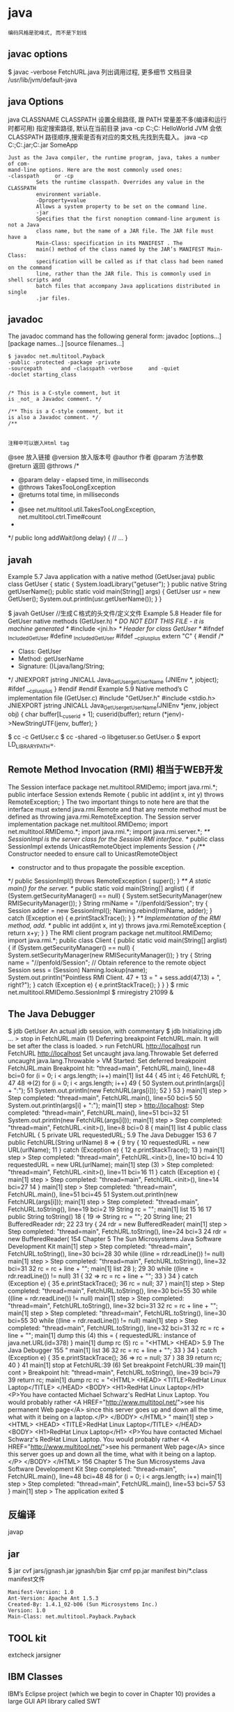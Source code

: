 * java
: 编码风格是驼峰式, 而不是下划线
** javac options
   $ javac -verbose FetchURL.java 列出调用过程, 更多细节
   文档目录 /usr/lib/jvm/default-java
** java Options
  java CLASSNAME
  CLASSPATH 设置全局路径, 跟 PATH 常量差不多(编译和运行时都可用)
  指定搜索路径, 默认在当前目录 java -cp C:\workspace;C:\classes HelloWorld
  JVM 会依 CLASSPATH 路径顺序,搜索是否有对应的类文档,先找到先载入。
  java -cp C:\workspace;C:\lib\abc.jar;C:\lib\xyz.jar SomeApp
#+BEGIN_SRC 
  Just as the Java compiler, the runtime program, java, takes a number of com-
  mand-line options. Here are the most commonly used ones:
  -classpath     or -cp
           Sets the runtime classpath. Overrides any value in the CLASSPATH
           environment variable.
           -Dproperty=value
           Allows a system property to be set on the command line.
           -jar
           Specifies that the first nonoption command-line argument is not a Java
           class name, but the name of a JAR file. The JAR file must have a
           Main-Class: specification in its MANIFEST . The
           main() method of the class named by the JAR’s MANIFEST Main-Class:
           specification will be called as if that class had been named on the command
           line, rather than the JAR file. This is commonly used in shell scripts and
           batch files that accompany Java applications distributed in single
           .jar files.
#+END_SRC
** javadoc
      The javadoc command has the following general form:
      javadoc [options...] [package names...] [source filenames...]
#+BEGIN_SRC 
      $ javadoc net.multitool.Payback
      -public -protected -package -private
      -sourcepath      and -classpath -verbose     and -quiet
      -doclet starting_class


      /* This is a C-style comment, but it
      is _not_ a Javadoc comment. */

      /** This is a C-style comment, but it
      is also a Javadoc comment. */
      /**

#+END_SRC
: 注释中可以嵌入Html tag
@see 放入链接
@version 放入版本号
@author 作者
@param 方法参数
@return 返回
@throws
/*
  * @param delay - elapsed time, in milliseconds
  * @throws TakesTooLongException
  * @returns total time, in milliseconds
  *
  * @see net.multitool.util.TakesTooLongException, net.multitool.ctrl.Time#count
  *
  */
public long
addWait(long delay)
{
    // ...
}
** javah
       Example 5.7 Java application with a native method (GetUser.java)
       public class GetUser {
          static {
             System.loadLibrary("getuser");
          }
          public native String getUserName();
          public static void main(String[] args)
          {
             GetUser usr = new GetUser();
             System.out.println(usr.getUserName());
          }
       }
 
       $ javah GetUser //生成Ｃ格式的头文件/定义文件
    Example 5.8 Header file for GetUser native methods (GetUser.h)
    /* DO NOT EDIT THIS FILE - it is machine generated */
    #include <jni.h>
    /* Header for class GetUser */
    #ifndef _Included_GetUser
    #define _Included_GetUser
    #ifdef __cplusplus
    extern "C" {
    #endif
    /*
      * Class:       GetUser
      * Method:      getUserName
      * Signature: ()Ljava/lang/String;
      */
    JNIEXPORT jstring JNICALL Java_GetUser_getUserName
       (JNIEnv *, jobject);
    #ifdef __cplusplus
    }
    #endif
    #endif
    Example 5.9 Native method’s C implementation file (GetUser.c)
    #include "GetUser.h"
    #include <stdio.h>
    JNIEXPORT jstring JNICALL
    Java_GetUser_getUserName(JNIEnv *jenv, jobject obj)
    {
       char buffer[L_cuserid + 1];
       cuserid(buffer);
       return (*jenv)->NewStringUTF(jenv, buffer);
    }
 
      $ cc -c GetUser.c
       $ cc -shared -o libgetuser.so GetUser.o
       $ export LD_LIBRARY_PATH=.
 
** Remote Method Invocation (RMI) 相当于WEB开发
   The Session interface
        package net.multitool.RMIDemo;
        import java.rmi.*;
        public interface Session extends Remote {
           public int add(int x, int y) throws RemoteException;
        }
        The two important things to note here are that the interface must extend
        java.rmi.Remote and that any remote method must be defined as throwing
        java.rmi.RemoteException. 
The Session server implementation
        package net.multitool.RMIDemo;
        import net.multitool.RMIDemo.*;
        import java.rmi.*;
        import java.rmi.server.*;
        /** SessionImpl is the server class for the Session RMI interface.
          */
        public class
        SessionImpl
           extends UnicastRemoteObject
           implements Session
        {
           /** Constructor needed to ensure call to UnicastRemoteObject
             * constructor and to thus propagate the possible exception.
             */
           public SessionImpl() throws RemoteException {
              super();
           }
           /** A static main() for the server. */
           public static void main(String[] arglist)
           {
              if (System.getSecurityManager() == null) {
                System.setSecurityManager(new RMISecurityManager());
              }
              String rmiName = "//penfold/Session";
              try {
                Session adder = new SessionImpl();
                Naming.rebind(rmiName, adder);
              } catch (Exception e) {
                e.printStackTrace();
              }
           }
           /** Implementation of the RMI method, add. */
           public int add(int x, int y) throws java.rmi.RemoteException
           {
              return x+y;
           }
        }
       The RMI client program
        package net.multitool.RMIDemo;
        import java.rmi.*;
        public class Client {
           public static void main(String[] arglist) {
             if (System.getSecurityManager() == null) {
                System.setSecurityManager(new RMISecurityManager());
             }
             try {
                String name = "//penfold/Session";
                // Obtain reference to the remote object
                Session sess = (Session) Naming.lookup(name);
                System.out.println("Pointless RMI Client. 47 + 13 = " +
                                          sess.add(47,13) + ", right?");
             } catch (Exception e) {
                e.printStackTrace();
             }
           }
        }
 $ rmic net.multitool.RMIDemo.SessionImpl
 $ rmiregistry 21099 &
 
** The Java Debugger  
   $ jdb GetUser
   An actual jdb session, with commentary
   $ jdb
   Initializing jdb ...
   > stop in FetchURL.main (1)
   Deferring breakpoint FetchURL.main.
   It will be set after the class is loaded.
   > run FetchURL http://localhost
   run FetchURL http://localhost
   Set uncaught java.lang.Throwable
   Set deferred uncaught java.lang.Throwable
   >
   VM Started: Set deferred breakpoint FetchURL.main
   Breakpoint hit: "thread=main", FetchURL.main(), line=48 bci=0
   for (i = 0; i < args.length; i++)
   main[1] list
44         {
45           int i;
46           FetchURL f;
47
48 =>(2)       for (i = 0; i < args.length; i++)
49           {
50               System.out.println(args[i] + ":");
51               System.out.println(new FetchURL(args[i]));
52           }
53         }
main[1] step
>
Step completed: "thread=main", FetchURL.main(), line=50 bci=5
50               System.out.println(args[i] + ":");
main[1] step
> http://localhost:
Step completed: "thread=main", FetchURL.main(), line=51 bci=32
51               System.out.println(new FetchURL(args[i]));
main[1] step
>
Step completed: "thread=main", FetchURL.<init>(), line=8 bci=0
8        {
main[1] list
4     public class FetchURL {
5        private URL requestedURL;
5.9  The Java Debugger                                            153
6
7         public FetchURL(String urlName)
8 =>      {
9             try {
10                requestedURL = new URL(urlName);
11             } catch (Exception e) {
12                e.printStackTrace();
13             }
main[1] step
>
Step completed: "thread=main", FetchURL.<init>(), line=10 bci=4
10                requestedURL = new URL(urlName);
main[1] step (3)
>
Step completed: "thread=main", FetchURL.<init>(), line=11 bci=16
11             } catch (Exception e) {
main[1] step
>
Step completed: "thread=main", FetchURL.<init>(), line=14 bci=27
14          }
main[1] step
>
Step completed: "thread=main", FetchURL.main(), line=51 bci=45
51                System.out.println(new FetchURL(args[i]));
main[1] step
>
Step completed: "thread=main", FetchURL.toString(), line=19 bci=2
19             String rc = "";
main[1] list
15
16
17          public String toString()
18          {
19 =>          String rc = "";
20             String line;
21             BufferedReader rdr;
22
23             try {
24                rdr = new BufferedReader(
main[1] step
>
Step completed: "thread=main", FetchURL.toString(), line=24 bci=3
24                rdr = new BufferedReader(
154                      Chapter 5 The Sun Microsystems Java Software Development Kit
main[1] step
>
Step completed: "thread=main", FetchURL.toString(), line=30 bci=28
30              while ((line = rdr.readLine()) != null)
main[1] step
>
Step completed: "thread=main", FetchURL.toString(), line=32 bci=31
32                 rc = rc + line + "\n";
main[1] list
28              );
29
30              while ((line = rdr.readLine()) != null)
31              {
32 =>              rc = rc + line + "\n";
33              }
34           } catch (Exception e) {
35              e.printStackTrace();
36              rc = null;
37           }
main[1] step
>
Step completed: "thread=main", FetchURL.toString(), line=30 bci=55
30              while ((line = rdr.readLine()) != null)
main[1] step
>
Step completed: "thread=main", FetchURL.toString(), line=32 bci=31
32                 rc = rc + line + "\n";
main[1] step
>
Step completed: "thread=main", FetchURL.toString(), line=30 bci=55
30              while ((line = rdr.readLine()) != null)
main[1] step
>
Step completed: "thread=main", FetchURL.toString(), line=32 bci=31
32                 rc = rc + line + "\n";
main[1] dump this (4)
  this = {
     requestedURL: instance of java.net.URL(id=378)
}
main[1] dump rc     (5)
   rc = "<HTML>
           <HEAD>
5.9  The Java Debugger                                                      155
"
main[1] list 36
32                   rc = rc + line + "\n";
33                }
34             } catch (Exception e) {
35                e.printStackTrace();
36 =>             rc = null;
37             }
38
39             return rc;
40         }
41
main[1] stop at FetchURL:39        (6)
Set breakpoint FetchURL:39
main[1] cont
>
Breakpoint hit: "thread=main", FetchURL.toString(), line=39 bci=79
39             return rc;
main[1] dump rc
   rc = "<HTML>
             <HEAD>
               <TITLE>RedHat Linux Laptop</TITLE>
             </HEAD>
             <BODY>
               <H1>RedHat Linux Laptop</H1>
               <P>You have contacted Michael Schwarz's RedHat Linux Laptop.
               You would probably rather
               <A HREF="http://www.multitool.net/">see his permanent Web
               page</A> since this server goes up and down all the time, what
               with it being on a laptop.</P>
             </BODY>
          </HTML>
"
main[1] step
> <HTML>
     <HEAD>
       <TITLE>RedHat Linux Laptop</TITLE>
     </HEAD>
     <BODY>
       <H1>RedHat Linux Laptop</H1>
       <P>You have contacted Michael Schwarz's RedHat Linux Laptop.
       You would probably rather
       <A HREF="http://www.multitool.net/">see his permanent Web
       page</A> since this server goes up and down all the time, what
       with it being on a laptop.</P>
     </BODY>
   </HTML>
156                             Chapter 5    The Sun Microsystems Java Software Development Kit
Step completed: "thread=main", FetchURL.main(), line=48 bci=48
48              for (i = 0; i < args.length; i++)
main[1] step
>
Step completed: "thread=main", FetchURL.main(), line=53 bci=57
53          }
main[1] step
>
The application exited
$
** 反编译
   javap
** jar
   $ jar cvf jars/jgnash.jar jgnash/bin
$jar cmf pp.jar manifest bin/*.class
   manifest文件
#+BEGIN_SRC 
   Manifest-Version: 1.0
   Ant-Version: Apache Ant 1.5.3
   Created-By: 1.4.1_02-b06 (Sun Microsystems Inc.)
   Version: 1.0
   Main-Class: net.multitool.Payback.Payback
#+END_SRC
 
** TOOL kit
   extcheck
jarsigner
** IBM Classes
      IBM’s Eclipse project (which we begin to cover in Chapter 10) provides a large
      GUI API library called SWT  
** The GNU Compiler for Java
    (gcj)
    The GNU Compiler for Java provides a native binary compiler for Java code.
    gcj [options...] [codefile...] [@listfile...] [libraryfile...]
  : The GNU Compiler for Java (gcj) does not fully support the AWT or Swing GUIs
** build tool
  Ant:(蚂蚁) make 对java的局限
  The ANT_HOME environment variable should be set
  JAVA_HOME 也要设定
  build.xml
  <?xml version="1.0"?>
  A buildfile must contain exactly one project tag.
  The project tag contains three attributes:
  ::project::
  name The name of the project.
  default The default target (see next section).
  basedir
  ::project::
  :target:
  srcdir Location of the Java source files.
  destdir Location to store the class files.
  includes
  excludes
  classpath The classpath to use.
  sourcepath
  classpathref The classpath to use, given as a reference to a path defined elsewhere.
  extdirs Location of installed extensions.
  nowarn defaults to off (i.e., warnings are shown).
  debug
  debuglevel
  optimize
  deprecation
  verbose
  depend
  :target:

** IDE
netbean
eclipse
** 项目
   •  Requirements gathering
   •  Use case specification
   •  Class discovery and problem domain decomposition
   •  Technical requirements specification (architecturing)
          •  Testing
          •  Code and release management
          •  Production and operations support
          •  Bug and enhancement tracking

** Swing 
#+BEGIN_SRC java
import java.awt.*;
import javax.swing.*;
public class hw
{
    public static void main(String[] args)
    {
        //Create the top-level container
        JFrame frame = new JFrame();
        JLabel hi = new JLabel("Hello, world.");
        frame.getContentPane().add(hi, BorderLayout.CENTER);
        frame.setDefaultCloseOperation(JFrame.EXIT_ON_CLOSE);
        frame.pack(); // kicks the UI into action
        frame.setVisible(true);
    } // main
} // class hw
#+END_SRC
** SERVLET
   • Write a Java class that extends HttpServlet
   • In that class, write the following methods:
   • init()
   • destroy()
   • doGet() and/or doPost()
#+BEGIN_SRC java
   //Example 18.1 A “Hello, world” servlet
    /*
    * HiServlet.java
    */
    package net.multitool.servlet;
    import javax.servlet.*;
    import javax.servlet.http.*;
    /**
      * Simple Servlet that generates a page of HTML
      */
    public class HiServlet extends HttpServlet
    {
       /**
         * Think of this as the constructor for the servlet.
         * We need do nothing for our example,
         * but we should call our parent object.
         */
       public void init(ServletConfig config)
       throws ServletException
       {
          super.init(config);
       } // init
       /**
       * Called when the Web server is shutting down
       * or wants to shut down this particular servlet.
       * We need do nothing.
       */
       public void destroy()
       {
       } // destroy
       /**
         * Handles the HTTP GET method.
         * @param request servlet request
         * @param response servlet response
         */
         protected void doGet(HttpServletRequest request, HttpServletResponse response)
         throws ServletException, java.io.IOException
         {
         doBoth(request, response);
         } // doGet
         /**
           * Handles the HTTP POST method.
           * @param request servlet request
           * @param response servlet response
           */
         protected void doPost(HttpServletRequest request, HttpServletResponse response)
            throws ServletException, java.io.IOException
         {
         doBoth(request, response);
         } // doPost
         /**
           * Requests for both HTTP GET and POST methods come here,
           * because we're not doing anything different
           * between the two request types. This way we need only one
           * version of the code that does the real work.
           * @param request servlet request
           * @param response servlet response
           */
         protected void doBoth(HttpServletRequest request, HttpServletResponse response)
            throws ServletException, java.io.IOException
         {
         java.io.PrintWriter out = response.getWriter();
            response.setContentType("text/html");
            /* output our page of html */
            out.println("<html>");
            out.println("<head>");
            out.println("<title>A Java Servlet</title>");
            out.println("</head>");
            out.println("<body>");
            out.println("Hello, world.");
            out.println("</body>");
            out.println("</html>");
            out.close();
         } // doBoth
         /**
         * Returns a short description of the servlet.
         */
         public String getServletInfo()
         {
          return "Very Simple Servlet";
          } // getServletInfo()
          } // class HiServlet
 

#+END_SRC
** JSP
#+BEGIN_SRC jsp
<table border=1 width=50%>
      <tr>
      <th>Account</th>
      <th>Owner</th>
      <th>Value</th>
      </tr>
      <% // for each subaccount:
         for (Iterator actit = acct.getAllSubs(); actit.hasNext(); ) {
           Account suba = (Account) actit.next();
           %>
           <tr>
           <td><a href="BPControl?name=<%= suba.getName() %>&func=cd">
           <%= suba.getName() %>
           </a></td>
           <td>albing</td>
           <td>
           <%= suba.getTotal().toString() %>
           </td>
           </tr>
      <%
       } // next acct
      %>
      </table>
#+END_SRC
** 语言特性
   完全面向对象
   文件名要同公开类的类名相同, 一个文件只能有一个公开类
   公开方法 public static void main(String[] args)
   申明常量 final
   严格浮点计算 strictfp
   boolean 不能强制转换，但可以 int castb=b?1:0;
   类和对象
   package and import
   java.lang 会默认import
          原始码文档或位码文档都可以使用 JAR 文档封装,在“命令提示符”模式下,可以使用 JDK 的 jar 工具程序来制作 JAR 文档。可以参考以下文件:
** 库
   import static java.lang.Math.*; 
   Math.pow(2, 3)次方
   String类是一个类库实现
   S.equals(SS)
   equalsIgnoreCase
   import java.util.*; 
   new Scanner(System.in)
   nextLine, nextInt()
   System.out.print()
** ERROR
** Date
   Date类是以 UTC 为时间纪元 为状态设定的.
Date类对日期的处理有局限, 如不能表示中国的农历等日期
so, 类库实现者 将保存时间 与 给时间点命名分开. 一个 Date 类, 一个 GregorianCalendar 类
* Java
  Java 世界中对 异常, 并发, Internet 敏感  
  名字空间:设计成反写域名 com.xx
  引用其他的类:import
  静态方法, 静态数据
  对象之间 = 相当与引用的赋值, 而不是对象的拷贝
  float f=1e-43f;  默认是double型, 要用f转换一下
  无符号右移 >>>
  没有sizeof(), 因为所有数据类型在不同类型机器上都是相同的
  compound assignment
  构造器的重载可以用this([param])

* Jdee manual
** Completing Method and Field Names
The JDEE provides commands that can complete an incomplete field or
method name.  All the methods determine the set of possible completions
for an incomplete field or method name at point.  They differ in how
they present the completions to you for selection.  The commands
include:

‘jdee-complete-in-line’
     This command uses the first completion that it finds to complete
     the method or field name at point.  If multiple completions exist,
     it allows you to cycle through the completions, each completion
     replacing the previous in the source buffer.

‘jdee-complete-menu’
     This command displays a menu of possible completions for the
     incomplete method or field name at point.  It enters the completion
     that you select in the source buffer.

‘jdee-complete-minibuf’
     This command uses the minibuffer to display possible completions
     for the incomplete method or field name at point.  The command
     enters the completion that you select in the source buffer.  See
     Using Minibuffer-Based Completion for more information.

‘jdee-complete’
     This is the JDEE’s user-definable "standard" completion command.
     It delegates completion to one of the JDEE’s other completion
     commands (jdee-complete-menu by default) or to a custom completion
     function that you specify  The ‘jdee-complete’ command is bound by
     default to the key combination ‘C-c C-v C-.’.  If you prefer
     another binding, use the customization variable ‘jdee-key-bindings’
     to change the binding.

   The JDEE’s field and method completion commands use the Beanshell to
run Java code that in turn uses Java’s reflection (class introspection)
capability to determine the fields and methods defined for the class of
object at point.  The commands start the Beanshell if it is not running.
This can cause a noticeable delay in completion the first time it is
used in a session.  The response can also be slow for classes containing
many methods and fields.

   Completion works only for compiled classes that reside in the
classpath defined by ‘jdee-global-classpath’, if set, otherwise by the
‘CLASSPATH’ environment variable when the Beanshell starts.  Thus, if
the JDEE is unable to complete a method or field, make sure that the
class that defines the field or method is compiled and exists on the
classpath defined by ‘jdee-global-classpath’, if set, otherwise by the
‘CLASSPATH’ environment variable.

   The JDEE completion commands work for all of the following cases:

   • objects referenced by variables declared in the current buffer

   • static fields and methods

   • fields and methods of objects defined by the current class and its
     parent

* eclim Key bindings
** Java-mode
*** Project management

| Key Binding | Description                    |
|-------------+--------------------------------|
| ~SPC m p b~ | Build project                  |
| ~SPC m p c~ | Create project                 |
| ~SPC m p d~ | Delete project                 |
| ~SPC m p g~ | Open file in current project   |
| ~SPC m p i~ | Import project                 |
| ~SPC m p j~ | Information about project      |
| ~SPC m p k~ | Close project                  |
| ~SPC m p o~ | Open project                   |
| ~SPC m p p~ | Open project management buffer |
| ~SPC m p u~ | Update project                 |

*** Eclimd

| Key Binding | Description  |
|-------------+--------------|
| ~SPC m d s~ | Start daemon |
| ~SPC m d k~ | Stop daemon  |

*** Maven

| Key Binding | Description                    |
|-------------+--------------------------------|
| ~SPC m m i~ | Run maven clean install        |
| ~SPC m m I~ | Run maven install              |
| ~SPC m m p~ | Run one already goal from list |
| ~SPC m m r~ | Run maven goals                |
| ~SPC m m R~ | Run one maven goal             |
| ~SPC m m t~ | Run maven test                 |

*** Goto

| Key Binding | Description                                 |
|-------------+---------------------------------------------|
| ~M-​,​~       | jump back from go to declaration/definition |
| ~SPC m g g~ | go to declaration                           |
| ~SPC m g t~ | go to type definition                       |

*** Refactoring

| Key Binding | Description      |
|-------------+------------------|
| ~SPC m r i~ | optimize imports |
| ~SPC m r f~ | Format file      |
| ~SPC m r r~ | Rename symbol    |

*** Documentation, Find

| Key Binding | Description                            |
|-------------+----------------------------------------|
| ~SPC m f f~ | general find in project                |
| ~SPC m h h~ | show documentation for symbol at point |
| ~SPC m h u~ | show usages for symbol at point        |

*** Problems

| Key Binding | Description                                |
|-------------+--------------------------------------------|
| ~SPC m e a~ | set all problems for next/prev action      |
| ~SPC m e b~ | open buffer with problems                  |
| ~SPC m e c~ | show options with problem corrections      |
| ~SPC m e e~ | set only errors for next/prev action       |
| ~SPC m e f~ | set only current file for next/prev action |
| ~SPC m e n~ | go to next problem                         |
| ~SPC m e o~ | open buffer with problems                  |
| ~SPC m e p~ | go to previous problem                     |
| ~SPC m e w~ | set warnings for next/prev action          |

*** Tests

| Key Binding | Description                                                   |
|-------------+---------------------------------------------------------------|
| ~SPC m t t~ | run JUnit tests for current method or current file or project |

** Problems buffer

| Key Binding | Description                         |
|-------------+-------------------------------------|
| ~RET~       | go to problem place                 |
| ~a~         | show all problems                   |
| ~e~         | show only errors                    |
| ~f~         | show problems only for current file |
| ~g~         | refresh problems                    |
| ~q~         | quit                                |
| ~w~         | show only warnings                  |

** Projects buffer
| Key Binding | Description                                |
|-------------+--------------------------------------------|
| ~RET~       | go to current project                      |
| ~c~         | go to problem place                        |
| ~D~         | delete project                             |
| ~g~         | refresh buffer                             |
| ~i~         | info about current project                 |
| ~I~         | import existing project into the workspace |
| ~m~         | mark current project                       |
| ~M~         | mark all projects                          |
| ~N~         | create new project                         |
| ~o~         | open project                               |
| ~p~         | update project                             |
| ~q~         | quit                                       |
| ~R~         | rename current project                     |
| ~u~         | unmark current project                     |
| ~U~         | unmark all projects                        |
* ant
  :LOGBOOK:
  CLOCK: [2017-07-13 四 08:54]--[2017-07-13 四 09:19] =>  0:25
  :END:
  ant - a Java based make tool.

SYNOPSIS
       ant [OPTIONS] [TARGET [TARGET2 [TARGET3] ...]]
条件
#+BEGIN_SRC xml
<condition>
<equals arg1="1.5" arg2="${ant.java.version}">
<!--在指定的classpath路径下是否存在资源 TestTest.class-->
<available resource="TestTest.class">
<classpath refid="all.test.classes" />        
</available>
<!--not 逻辑非  -->
＜not>
<istrue value="true"/>                    
</not>
<!-- istrue isfalse:断言 真 假-->
<istrue value="true"/>     
</condition>
#+END_SRC
DESCRIPTION
Like  make ant is a tool by which projects can be build. But unlike it, ant is based on Java which means it will run on every platform for which a Java Vir‐
       tual Machine is available. This makes it a great tool for building Java software.

       By default it takes information from build.xml which describes the targets.

       -help, -h
              print help on the command line options

       -projecthelp, -p
              print project help information

       -version
              print the version information

       -diagnostics
              print information that might be helpful to diagnose or report problems

       -quiet, -q
              be extra quiet

       -silent, -S
              print nothing but task outputs and build failures

       -verbose, -v
              be extra verbose

       -debug, -d
              print debugging information

       -emacs, -e
              produce logging information without adornments

       -lib <path>
              specifies a path to search for jars and classes

       -logfile <file>
              use the given file to output log to

       -logger <classname>
              use the given class to perform logging

       -listener <classname>
              add an instance of the given class as a project listener

       -noinput
              do not allow interactive input

       -buildfile, -file, -f <file>
              use the given buildfile instead of the default build.xml file. This is the ant equivalent of Makefile

       -D<property>=<value>
              use value for the given property

       -keep-going, -k
              execute all targets that do not depend on failed target(s)

       -propertyfile <name>
              load all properties from file with -D properties taking precedence

       -inputhandler <class>
              the class which will handle input requests

       -find, -s <file>
              search for buildfile towards the root of the filesystem and use it

       -nice <number>
              A niceness value for the main thread: 1 (lowest) to 10 (highest); 5 is the default

       -nouserlib
              Run ant without using the jar files from ${user.home}/.ant/lib

       -noclasspath
              Run ant without using CLASSPATH

       -autoproxy
              Java 5 or later : use the OS proxy settings

       -main <class>
              Override Ant's normal entry point


** ant build.xml
#+BEGIN_SRC xml
<?xml version="1.0" encoding="UTF-8" ?>
<project name="example" default="init" basedir=".">

  <property name="lib.dir" value="lib" />
  <property name="cls.dir" value="class" />
  <property name="src.dir" value="src" />

  <target name="init">
    <mkdir dir="${cls.dir}" />
    <mkdir dir="${lib.dir}" />
  </target> 

  <target name="debug" depends="init">
    <javac srcdir="${src.dir}" destdir="${cls.dir}">
      <classpath>
        <fileset dir="${lib.dir}">
          <include name="**/*.jar" />
        </fileset>
      </classpath>
    </javac>
  </target>

  <target name="clean">
    <delete dir="${cls.dir}" />
  </target>

  <target name="jar" depends="debug">
    <jar destfile="${cls.dir}/example.jar">
    <fileset dir="${cls.dir}"/>
    </jar>
  </target>

</project>
#+END_SRC
* eclim
 1. Getting Started
 2. Creating your first project
 3. Adding project source directories
 4. Writing code in your new project
  Android Users
  Maven Users

  Once you've installed eclim, the next step is to create your first project after which you can then start writing code and
  familiarizing yourself with eclim's features.

  First make sure eclimd is running (see the eclimd docs if you are unsure how to start eclimd).
  Creating your first project

Once you've got eclimd running, open an instance of vim and create your project like so:

Note
: Android Users: the android section below contains additional info regarding the creation of android projects.
: Maven Users: you may refer to the maven section below for an alternate way to create a java project.
** 创建各类工程
:ProjectCreate /path/to/my_project -n java
#+BEGIN_SRC 
This example creates a project with a java nature (-n java), but the same method can be used to create a project for other 
languages by simply changing the nature accordingly:

:ProjectCreate /path/to/my_java_project -n android
:ProjectCreate /path/to/my_c_project -n c
:ProjectCreate /path/to/my_cpp_project -n c++
:ProjectCreate /path/to/my_groovy_project -n groovy
:ProjectCreate /path/to/my_java_project -n java
:ProjectCreate /path/to/my_php_project -n php
:ProjectCreate /path/to/my_python_project -n python
:ProjectCreate /path/to/my_ruby_project -n ruby
:ProjectCreate /path/to/my_scala_project -n scala

The path supplied to the :ProjectCreate command will be the path to the root of your project. This path may or may not exist.
If it does not exist it will be created for you. After you've created your project, there will be a .project file added to
 your project's root along with another file where references to your project's source directories and any third party libraries 
your project uses reside. The name of this file will vary depending on your project's nature, but in all cases eclim will provide 
you with commands to manage this file:

java, android - .classpath file
php, ruby - .buildpath file
c, c++ - .cproject, managed via the :CProjectConfigs command
python - .pydevproject file
Once you've created your project you can use the :ProjectList command to list the available projects and you should see
 your newly created one in the list.


#+END_SRC
** 打开工程
my_project - open   - /path/to/my_project
#+BEGIN_SRC 
The :ProjectList result is in the form of projectName - (open|closed) - /project/root/path. When you create projects,
 the last path element will be used for the project name. If that element contains any spaces, these will be converted to underscores.

#+END_SRC

** 添加工程源目录
Adding project source directories
Before you can start writing code, you will first need to create and register your project's source directories. If you created 
your project from an existing code base, then this step may have been perform automatically for you, but you should validate
 the settings to be sure.

We will use a java project in this example but the steps for other languages are very similar. Please see the 
relevant docs for your language for more details:

java and android
php and ruby
c and c++
python
For the purpose of this example we will assume that you will store your source files at:

** example 如果是java添加类路径
    /path/to/my_project/src/java
    So, given that location, you will need to open the file /path/to/my_project/.classpath in Vim.
    vim /path/to/my_project/.classpath
    To add the source directory simply execute the following
** 配置makefile
:NewSrcEntry src/java
This will add the necessary entry to the end of your .classpath file.
 The contents of this file should now look something like this:
<?xml version="1.0" encoding="UTF-8"?>
<classpath>
<classpathentry kind="con" path="org.eclipse.jdt.launching.JRE_CONTAINER"/>
<classpathentry kind="output" path="bin"/>
<classpathentry kind="src" path="src/java"/>
</classpath>
Now that your source directory is setup, you can proceed to edit java files in that directory and make
use of the java functionality provided by eclim.

** Writing code in your new project
Now that you have a project created, you can start writing code and utilize the features that eclim provides.

Note

Below we'll walk through a trivial java example, but some of the steps apply to all the languages that eclim supports, 
although the command names may differ a bit. For additional docs on working with the language of your choice, please 
see the relevant section of the docs:

c/c++
java
php
python
ruby
etc.
Lets get started writing our first java application using eclim.

First, navigate to your new project's source directory (src/java in this example) and create any necessary package directories:
** example
$ cd /path/to/my_project/src/java
$ mkdir -p org/test/
Then start editing your first java source file:

$ vim org/test/TestMain.java
package org.test;

public class TestMain
{
public static final void main(String[] args)
{

}
}
You can start to use some of the core features now. For example, lets add the following code to the main method 
so we can test eclim's source code validation:

System.
Then save the file and note that an error marker is placed in the left margin of your file and when the cursor is on that line an 
error message is printed at the bottom of your vim window. You can also run :lopen to view all the errors in the file at once.
** 自动完成不成功
Now lets try out code completion. Place your cursor on the '.' of 'System.' and start insert mode in vim using 'a', then follow the example below:

System.<ctrl-x><ctrl-u>             // starts the completion mode
System.<ctrl-n>                     // cycle through the completion suggestions
System.out                          // assuming you chose the 'out' suggestion
System.out.p<ctrl-x><ctrl-u>        // now start completion again
System.out.p<ctrl-n>                // hit <ctrl-n> until you get 'println'
System.out.println(
System.out.println("Hello World");  // finish up the example code.
After saving the file you should have no more validation errors, so now we can run the code like so:

** 生成项目
:Java
After running the :Java command in vim you should now see your output in a new split window.

This only scratches the surface on the number of java features that eclim provides, 
but hopefully this example was enough to get you started.

** Android Users
Creating an android project is the same as creating a regular java project, but you use the android nature instead:

:ProjectCreate /path/to/my_project -n android
This will result in a series of prompts for you to input your project's information:

Note: at any point in this process you can use Ctrl+C to cancel the project creation.

First you will be asked to choose the target android platform. If you have only one platform installed on your system,
 this prompt will be skipped and that platform will be used when creating the project. If you have no platforms installed 
then you will receive an error directing you to install a platform using the Android SDK Manager. If you install a new platform 
you will need to either restart eclipse/eclimd or run the eclim supplied :AndroidReload command.
Next you will be asked to supply a package name (Ex: com.mycompany.myapp).
Then you will need to supply a name for your application.
The next prompt will ask you if you are creating a library project or not. Most likely you are not, so type 'n' here to proceed.
Lastly, if you are not creating a library project, you will be asked whether or not you want to have a new android activity created 
for you and if so, you will be asked for the name of that activity.
Once you've finished supplying the necessary information, your android project will be created. An android project is simply a 
specialized java project, so you can now leverage all the eclim provided java functionality while developing your app.

** Maven Users
Creating your first project with maven can be accomplished using the same method as any other java project, or you can utilize some 
of maven's built in features to get your project started.

Run maven's generate archetype to create the project directory and samples:

$ mvn archetype:generate
Once you've created the initial project directory, cd into that directory and run the following command to generate the necessary eclipse files:

$ cd <project_dir>
$ mvn eclipse:eclipse
Now you can start an instance of vim at the project's root directory and run the following commands to:

set the necessary eclipse classpath variable to point to your maven repository.
import your new project into eclipse.
$ vim
:MvnRepo
:ProjectImport /path/to/new/project
Source / Back to top
